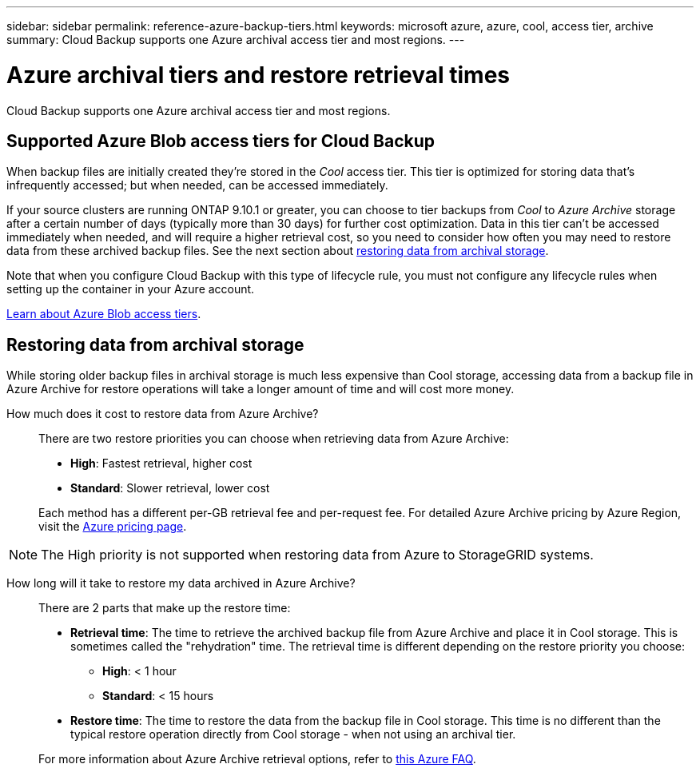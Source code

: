 ---
sidebar: sidebar
permalink: reference-azure-backup-tiers.html
keywords: microsoft azure, azure, cool, access tier, archive
summary: Cloud Backup supports one Azure archival access tier and most regions.
---

= Azure archival tiers and restore retrieval times
:hardbreaks:
:nofooter:
:icons: font
:linkattrs:
:imagesdir: ./media/

[.lead]
Cloud Backup supports one Azure archival access tier and most regions.

== Supported Azure Blob access tiers for Cloud Backup

When backup files are initially created they're stored in the _Cool_ access tier. This tier is optimized for storing data that's infrequently accessed; but when needed, can be accessed immediately.

If your source clusters are running ONTAP 9.10.1 or greater, you can choose to tier backups from _Cool_ to _Azure Archive_ storage after a certain number of days (typically more than 30 days) for further cost optimization. Data in this tier can't be accessed immediately when needed, and will require a higher retrieval cost, so you need to consider how often you may need to restore data from these archived backup files. See the next section about <<Restoring data from archival storage,restoring data from archival storage>>.

Note that when you configure Cloud Backup with this type of lifecycle rule, you must not configure any lifecycle rules when setting up the container in your Azure account.

https://docs.microsoft.com/en-us/azure/storage/blobs/access-tiers-overview[Learn about Azure Blob access tiers^].

== Restoring data from archival storage

While storing older backup files in archival storage is much less expensive than Cool storage, accessing data from a backup file in Azure Archive for restore operations will take a longer amount of time and will cost more money.

How much does it cost to restore data from Azure Archive?::
There are two restore priorities you can choose when retrieving data from Azure Archive:

* *High*: Fastest retrieval, higher cost
* *Standard*: Slower retrieval, lower cost

+
Each method has a different per-GB retrieval fee and per-request fee. For detailed Azure Archive pricing by Azure Region, visit the https://azure.microsoft.com/en-us/pricing/details/storage/blobs/[Azure pricing page^].

NOTE: The High priority is not supported when restoring data from Azure to StorageGRID systems.

How long will it take to restore my data archived in Azure Archive?::
There are 2 parts that make up the restore time:

* *Retrieval time*: The time to retrieve the archived backup file from Azure Archive and place it in Cool storage. This is sometimes called the "rehydration" time. The retrieval time is different depending on the restore priority you choose:
** *High*: < 1 hour
** *Standard*: < 15 hours
* *Restore time*: The time to restore the data from the backup file in Cool storage. This time is no different than the typical restore operation directly from Cool storage - when not using an archival tier.

+
For more information about Azure Archive retrieval options, refer to https://azure.microsoft.com/en-us/pricing/details/storage/blobs/#faq[this Azure FAQ^].

